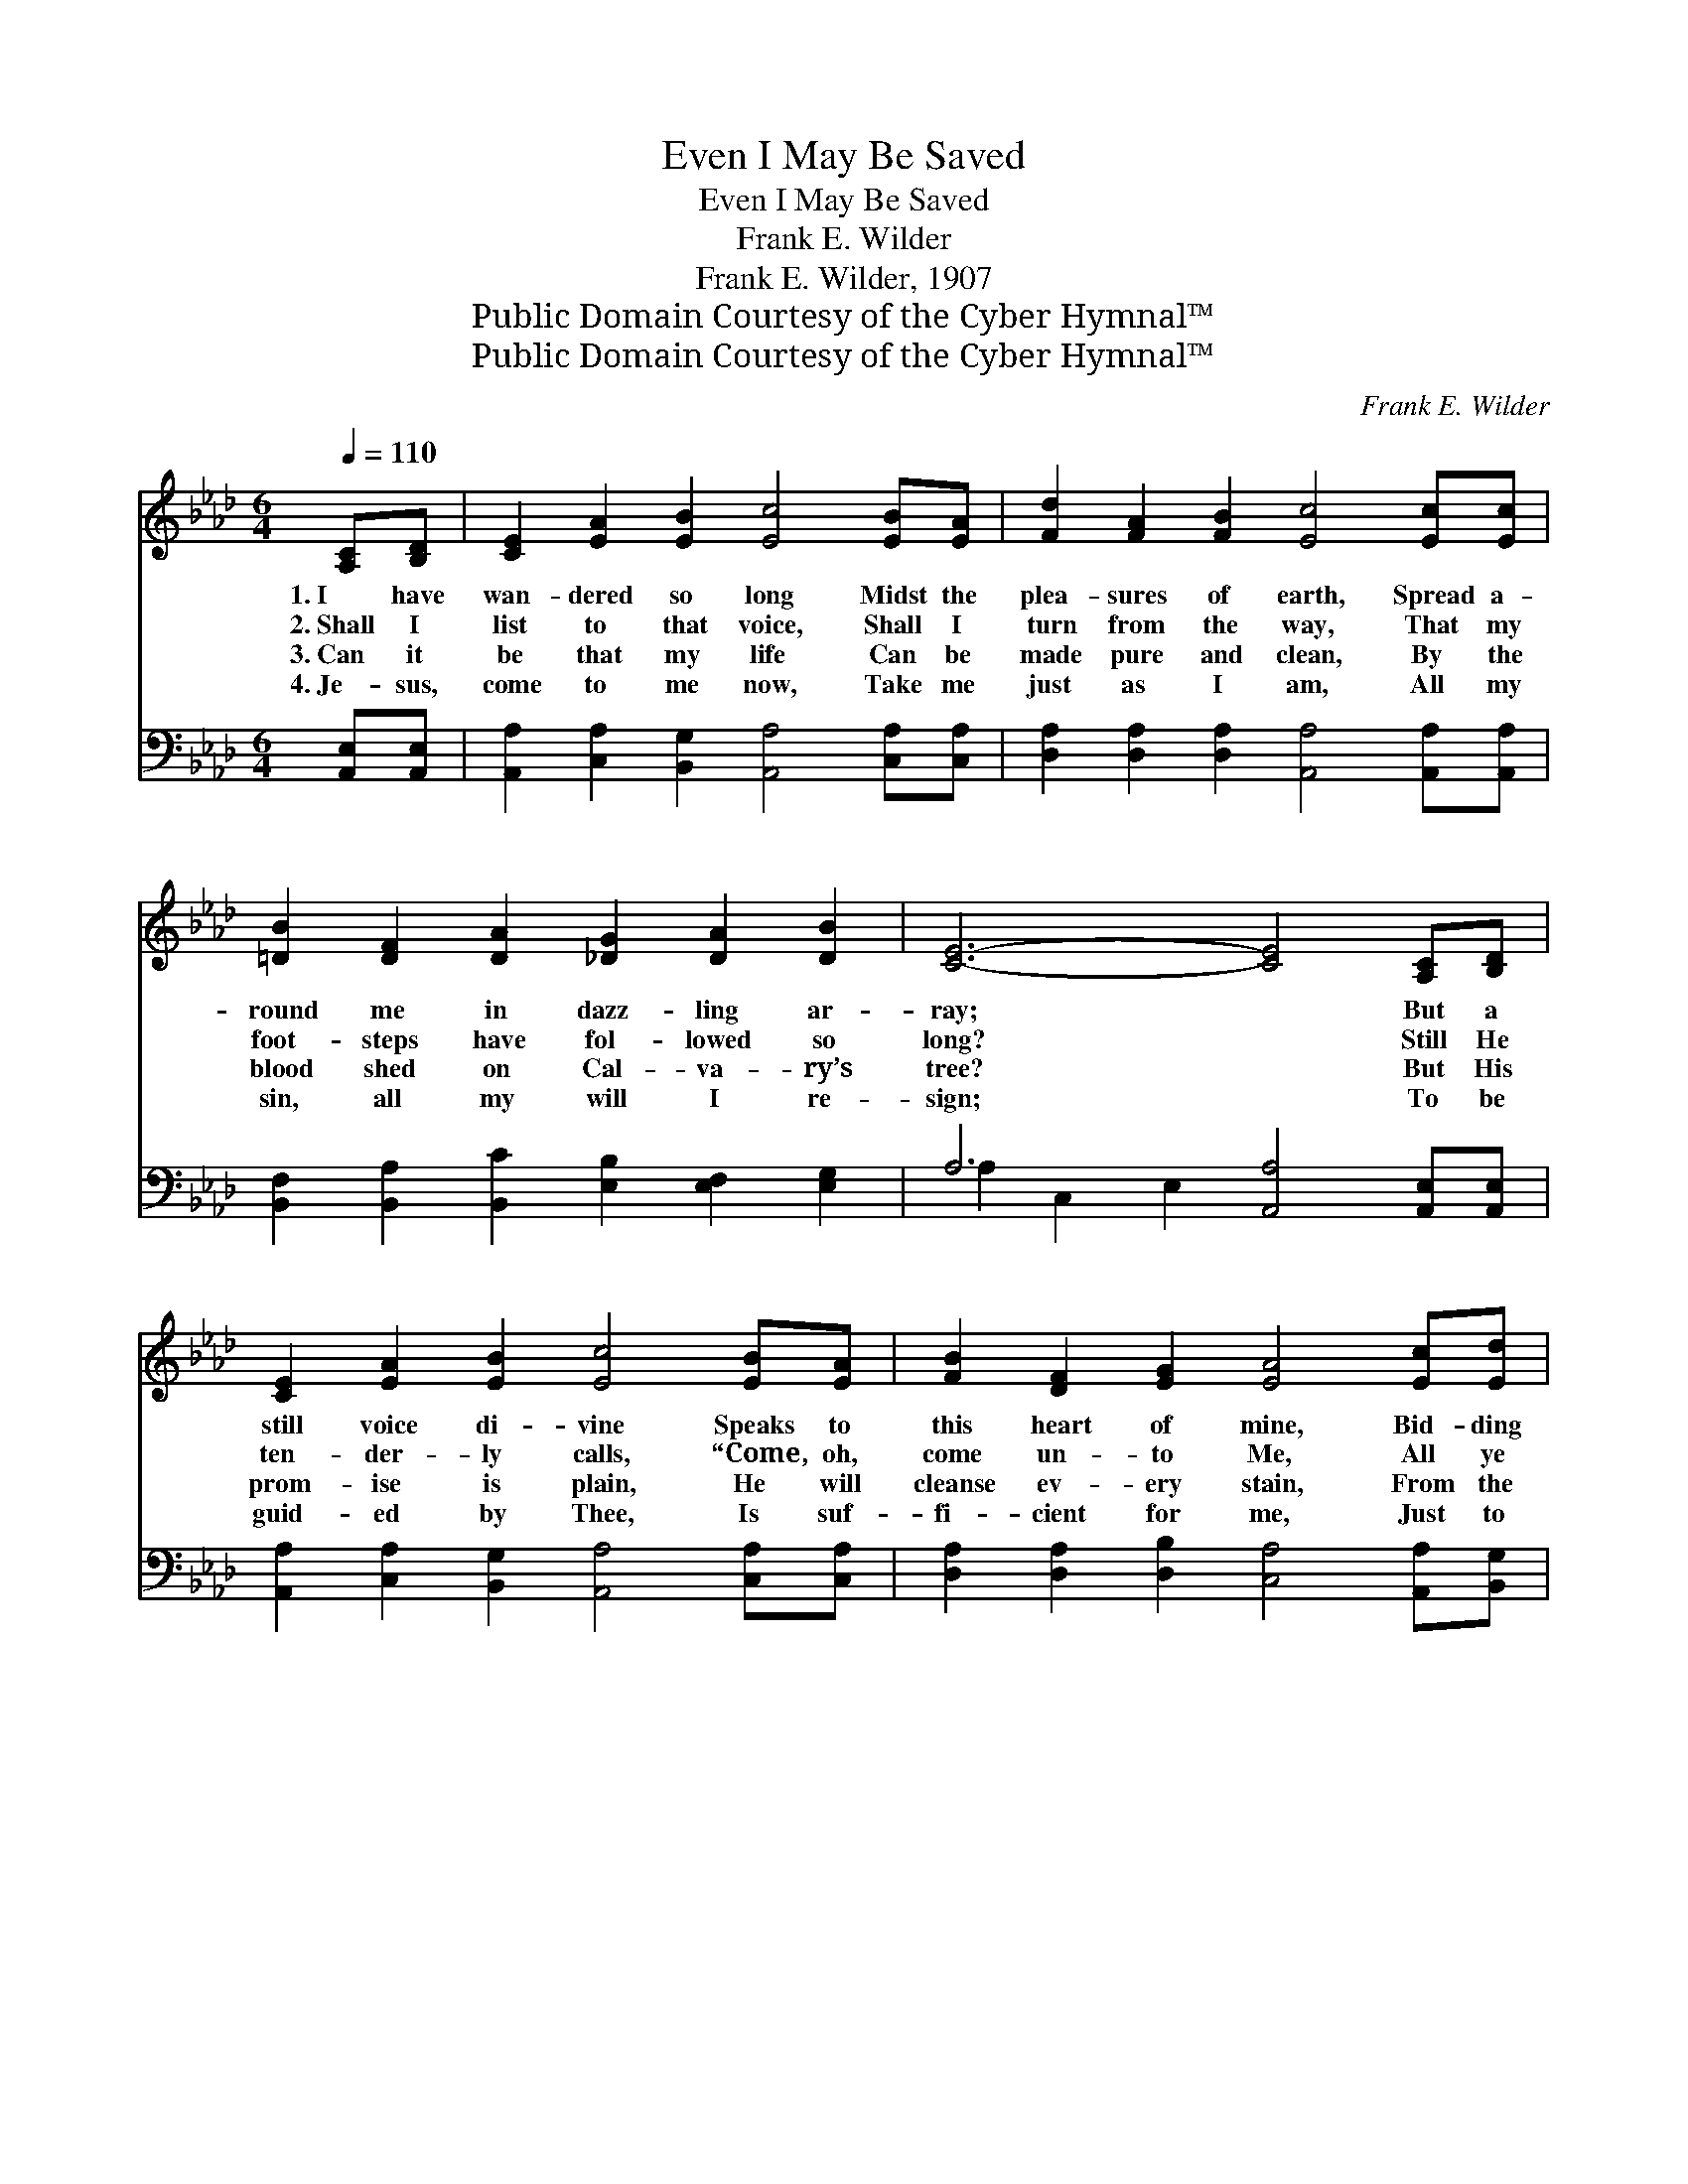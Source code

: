 X:1
T:Even I May Be Saved
T:Even I May Be Saved
T:Frank E. Wilder
T:Frank E. Wilder, 1907
T:Public Domain Courtesy of the Cyber Hymnal™
T:Public Domain Courtesy of the Cyber Hymnal™
C:Frank E. Wilder
Z:Public Domain
Z:Courtesy of the Cyber Hymnal™
%%score ( 1 2 ) ( 3 4 )
L:1/8
Q:1/4=110
M:6/4
K:Ab
V:1 treble 
V:2 treble 
V:3 bass 
V:4 bass 
V:1
 [A,C][B,D] | [CE]2 [EA]2 [EB]2 [Ec]4 [EB][EA] | [Fd]2 [FA]2 [FB]2 [Ec]4 [Ec][Ec] | %3
w: 1.~I have|wan- dered so long Midst the|plea- sures of earth, Spread a-|
w: 2.~Shall I|list to that voice, Shall I|turn from the way, That my|
w: 3.~Can it|be that my life Can be|made pure and clean, By the|
w: 4.~Je- sus,|come to me now, Take me|just as I am, All my|
 [=DB]2 [DF]2 [DA]2 [_DG]2 [DA]2 [DB]2 | [CE]6- [CE]4 [A,C][B,D] | %5
w: round me in dazz- ling ar-|ray; * But a|
w: foot- steps have fol- lowed so|long? * Still He|
w: blood shed on Cal- va- ry’s|tree? * But His|
w: sin, all my will I re-|sign; * To be|
 [CE]2 [EA]2 [EB]2 [Ec]4 [EB][EA] | [FB]2 [DF]2 [EG]2 [EA]4 [Ec][Ed] | %7
w: still voice di- vine Speaks to|this heart of mine, Bid- ding|
w: ten- der- ly calls, “Come, oh,|come un- to Me, All ye|
w: prom- ise is plain, He will|cleanse ev- ery stain, From the|
w: guid- ed by Thee, Is suf-|fi- cient for me, Just to|
 [Ee]2 [Ec]2 [CA]2 [FB]4 [Ec]2 | A6- [CA]4 ||"^Refrain" [Ec]2 | [Ae]4 [Ac][GB] [FA]4 [Cc][_Gc] | %11
w: me to turn back to-|day. *|||
w: wea- ry” of sin and|wrong. And||I may be saved, e- ven|
w: heart that ac- cepts His|plea. *|||
w: know that Thy love is|mine. *|||
 [GB]2 [FA]2 [DF]2 [CA]4 [Ec][Ec] | [=DB]2 [DF]2 [DA]2 [EG]2 [DG]3 [DF] | E6- [B,E]4 [A,C][B,D] | %14
w: |||
w: I may be saved, Oh, what|mer- cy, Lord, how can it|be? Je- sus suf-|
w: |||
w: |||
 [CE]2 [EA]2 [EB]2 [Ec]4 [EB][=EA] | [Fd]2 [FA]2 [FB]2 [=Ec]4 [FB][Fc] | %16
w: ||
w: * fered and died, On the|cross cru- ci- fied, Just to|
w: ||
w: ||
 [Fd]3 [Ee] [Ec]2 [DB] [CA]3 [DB]2 | [CA]6- [CA]4 x2 |] x10 |] %19
w: |||
w: save a poor sin- ner like|me. *||
w: |||
w: |||
V:2
 x2 | x12 | x12 | x12 | x12 | x12 | x12 | x12 | C4 D2 x4 || x2 | x12 | x12 | x12 | E2 D2 C2 x6 | %14
 x12 | x12 | x12 | x12 |] x10 |] %19
V:3
 [A,,E,][A,,E,] | [A,,A,]2 [C,A,]2 [B,,G,]2 [A,,A,]4 [C,A,][C,A,] | %2
w: ~ ~|~ ~ ~ ~ ~ ~|
 [D,A,]2 [D,A,]2 [D,A,]2 [A,,A,]4 [A,,A,][A,,A,] | %3
w: ~ ~ ~ ~ ~ ~|
 [B,,F,]2 [B,,A,]2 [B,,C]2 [E,B,]2 [E,F,]2 [E,G,]2 | A,6 [A,,A,]4 [A,,E,][A,,E,] | %5
w: ~ ~ ~ ~ ~ ~|~ ~ ~ ~|
 [A,,A,]2 [C,A,]2 [B,,G,]2 [A,,A,]4 [C,A,][C,A,] | [D,A,]2 [D,A,]2 [D,B,]2 [C,A,]4 [A,,A,][B,,G,] | %7
w: * ~ ~ ~ ~ ~|~ ~ ~ ~ ~ ~|
 [C,A,]2 [B,,A,]2 [F,A,]2 (A,2 F,2) [E,G,]2 | (A,2 E,2 F,2 [A,,E,]4) || [A,,A,]2 | %10
w: ~ ~ ~ ~ * ~|~ * * *||
 [A,C]4 [A,E][E,D] x6 | [F,C]4 [F,A,][E,A,] x6 | [D,A,]2 [D,A,]2 [D,A,]2 [A,,A,]4 [A,,A,][A,,A,] | %13
w: ~ ~ ~|~ ~ ~|~ ~ ~ ~ ~ ~|
 [B,,F,]2 [B,,A,]2 [B,,C]2 [B,,B,]2 [B,,B,]3 [B,,A,] | G,2 B,2 A,2 [E,G,]4 [A,,E,][A,,E,] | %15
w: ~ ~ ~ ~ ~ ~|~ ~ can be? * *|
 [A,,A,]2 [C,A,]2 [E,G,]2 A,4 [A,D][A,C] | [D,A,]2 [D,A,]2 [D,F,]2 [C,G,]4 [D,B,][F,=A,] | %17
w: ||
 B,3 [G,B,] A,2 [E,G,] [F,A,]3 [E,G,]2 |] [A,,E,A,]6- [A,,E,A,]4 |] %19
w: ||
V:4
 x2 | x12 | x12 | x12 | A,2 C,2 E,2 x6 | x12 | x12 | x6 D,4 x2 | A,,6- x4 || x2 | x12 | x12 | x12 | %13
 x12 | E,6- x6 | x6 A,4 x2 | x12 | B,3 A,2 x7 |] x10 |] %19

